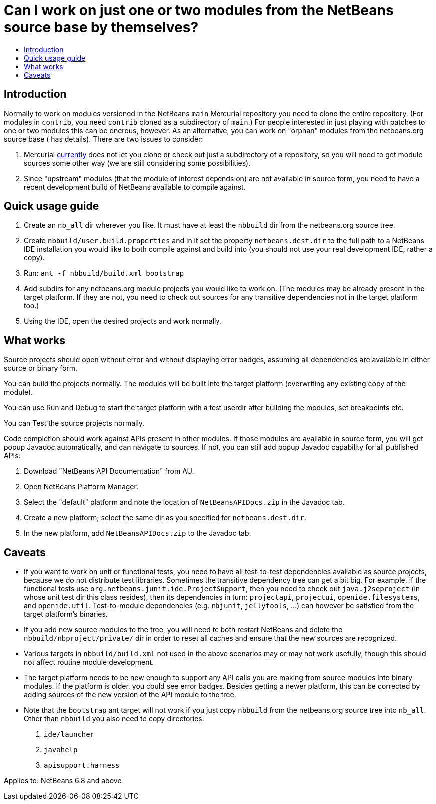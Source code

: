 // 
//     Licensed to the Apache Software Foundation (ASF) under one
//     or more contributor license agreements.  See the NOTICE file
//     distributed with this work for additional information
//     regarding copyright ownership.  The ASF licenses this file
//     to you under the Apache License, Version 2.0 (the
//     "License"); you may not use this file except in compliance
//     with the License.  You may obtain a copy of the License at
// 
//       http://www.apache.org/licenses/LICENSE-2.0
// 
//     Unless required by applicable law or agreed to in writing,
//     software distributed under the License is distributed on an
//     "AS IS" BASIS, WITHOUT WARRANTIES OR CONDITIONS OF ANY
//     KIND, either express or implied.  See the License for the
//     specific language governing permissions and limitations
//     under the License.
//

= Can I work on just one or two modules from the NetBeans source base by themselves?
:page-layout: wikidev
:page-tags: wiki, devfaq, needsreview
:jbake-status: published
:keywords: Apache NetBeans wiki DevFaqOrphanedNetBeansOrgModules
:description: Apache NetBeans wiki DevFaqOrphanedNetBeansOrgModules
:toc: left
:toc-title:
:page-syntax: true
:page-wikidevsection: _development_issues_module_basics_and_classpath_issues_and_information_about_rcpplatform_application_configuration
:page-position: 20


== Introduction

Normally to work on modules versioned in the NetBeans `main` Mercurial repository you need to clone the entire repository.
(For modules in `contrib`, you need `contrib` cloned as a subdirectory of `main`.)
For people interested in just playing with patches to one or two modules this can be onerous, however.
As an alternative, you can work on "orphan" modules from the netbeans.org source base ( has details).
There are two issues to consider:

1. Mercurial link:http://www.selenic.com/mercurial/bts/issue515[currently] does not let you clone or check out just a subdirectory of a repository, so you will need to get module sources some other way (we are still considering some possibilities).
2. Since "upstream" modules (that the module of interest depends on) are not available in source form, you need to have a recent development build of NetBeans available to compile against.

== Quick usage guide

1. Create an `nb_all` dir wherever you like. It must have at least the `nbbuild` dir from the netbeans.org source tree.
2. Create `nbbuild/user.build.properties` and in it set the property `netbeans.dest.dir` to the full path to a NetBeans IDE installation you would like to both compile against and build into (you should not use your real development IDE, rather a copy).
3. Run: `ant -f nbbuild/build.xml bootstrap`
4. Add subdirs for any netbeans.org module projects you would like to work on. (The modules may be already present in the target platform. If they are not, you need to check out sources for any transitive dependencies not in the target platform too.)
5. Using the IDE, open the desired projects and work normally.

== What works

Source projects should open without error and without displaying error badges, assuming all dependencies are available in either source or binary form.

You can build the projects normally. The modules will be built into the target platform (overwriting any existing copy of the module).

You can use Run and Debug to start the target platform with a test userdir after building the modules, set breakpoints etc.

You can Test the source projects normally.

Code completion should work against APIs present in other modules.
If those modules are available in source form, you will get popup Javadoc automatically, and can navigate to sources.
If not, you can still add popup Javadoc capability for all published APIs:

1. Download "NetBeans API Documentation" from AU.
2. Open NetBeans Platform Manager.
3. Select the "default" platform and note the location of `NetBeansAPIDocs.zip` in the Javadoc tab.
4. Create a new platform; select the same dir as you specified for `netbeans.dest.dir`.
5. In the new platform, add `NetBeansAPIDocs.zip` to the Javadoc tab.

== Caveats

* If you want to work on unit or functional tests, you need to have all test-to-test dependencies available as source projects, because we do not distribute test libraries. Sometimes the transitive dependency tree can get a bit big. For example, if the functional tests use `org.netbeans.junit.ide.ProjectSupport`, then you need to check out `java.j2seproject` (in whose unit test dir this class resides), then its dependencies in turn: `projectapi`, `projectui`, `openide.filesystems`, and `openide.util`. Test-to-module dependencies (e.g. `nbjunit`, `jellytools`, ...) can however be satisfied from the target platform's binaries.

* If you add new source modules to the tree, you will need to both restart NetBeans and delete the `nbbuild/nbproject/private/` dir in order to reset all caches and ensure that the new sources are recognized.

* Various targets in `nbbuild/build.xml` not used in the above scenarios may or may not work usefully, though this should not affect routine module development.

* The target platform needs to be new enough to support any API calls you are making from source modules into binary modules. If the platform is older, you could see error badges. Besides getting a newer platform, this can be corrected by adding sources of the new version of the API module to the tree.

* Note that the `bootstrap` ant target will not work if you just copy `nbbuild` from the netbeans.org source tree into `nb_all`. Other than `nbbuild` you also need to copy directories:
1. `ide/launcher`
2. `javahelp`
3. `apisupport.harness`


Applies to: NetBeans 6.8 and above
